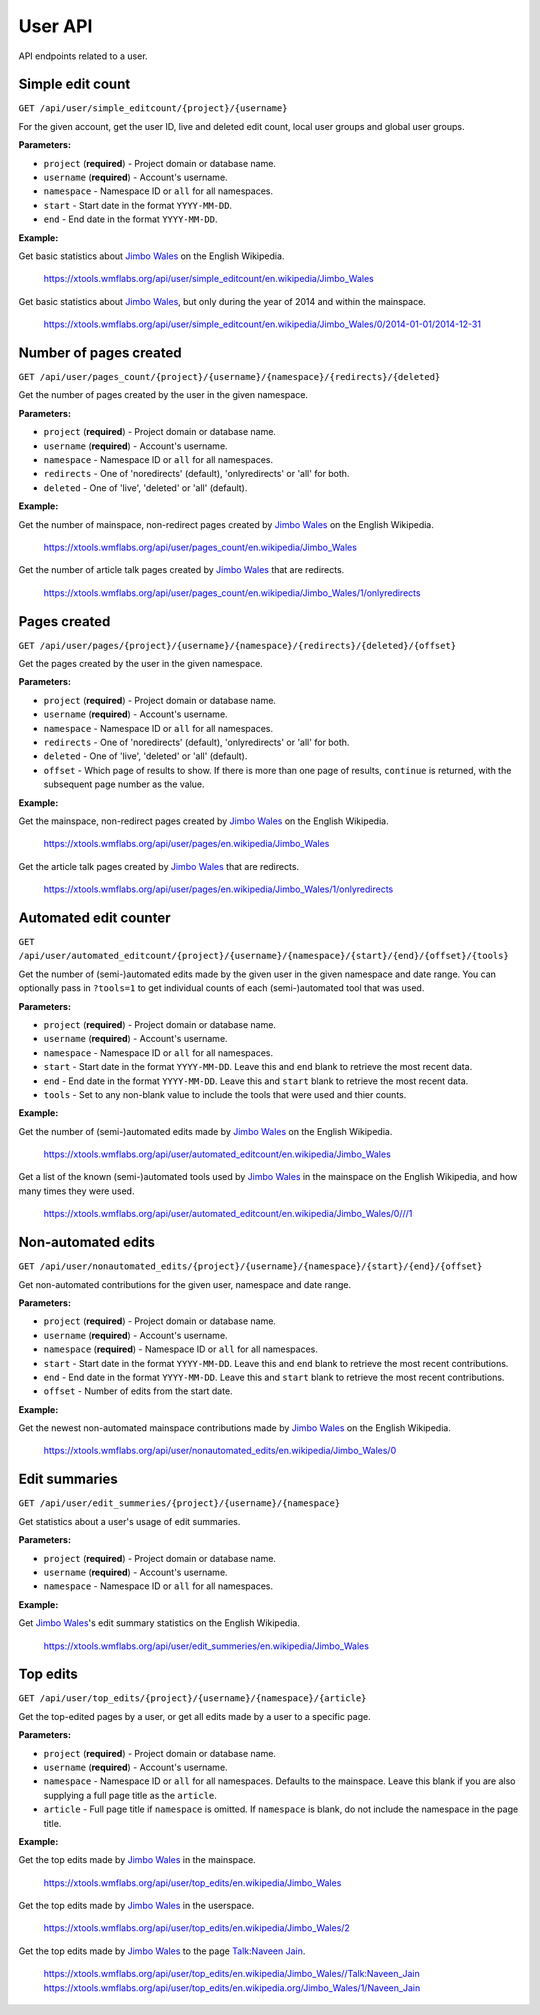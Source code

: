 .. _user:

########
User API
########

API endpoints related to a user.

Simple edit count
=================
``GET /api/user/simple_editcount/{project}/{username}``

For the given account, get the user ID, live and deleted edit count,
local user groups and global user groups.

**Parameters:**

* ``project`` (**required**) - Project domain or database name.
* ``username`` (**required**) - Account's username.
* ``namespace`` - Namespace ID or ``all`` for all namespaces.
* ``start`` - Start date in the format ``YYYY-MM-DD``.
* ``end`` - End date in the format ``YYYY-MM-DD``.

**Example:**

Get basic statistics about `Jimbo Wales <https://en.wikipedia.org/wiki/User:Jimbo_Wales>`_ on the English Wikipedia.

    https://xtools.wmflabs.org/api/user/simple_editcount/en.wikipedia/Jimbo_Wales

Get basic statistics about `Jimbo Wales <https://en.wikipedia.org/wiki/User:Jimbo_Wales>`_, but only during
the year of 2014 and within the mainspace.

    https://xtools.wmflabs.org/api/user/simple_editcount/en.wikipedia/Jimbo_Wales/0/2014-01-01/2014-12-31

Number of pages created
=======================
``GET /api/user/pages_count/{project}/{username}/{namespace}/{redirects}/{deleted}``

Get the number of pages created by the user in the given namespace.

**Parameters:**

* ``project`` (**required**) - Project domain or database name.
* ``username`` (**required**) - Account's username.
* ``namespace`` - Namespace ID or ``all`` for all namespaces.
* ``redirects`` - One of 'noredirects' (default), 'onlyredirects' or 'all' for both.
* ``deleted`` - One of 'live', 'deleted' or 'all' (default).

**Example:**

Get the number of mainspace, non-redirect pages created by `Jimbo Wales <https://en.wikipedia.org/wiki/User:Jimbo_Wales>`_ on the English Wikipedia.

    https://xtools.wmflabs.org/api/user/pages_count/en.wikipedia/Jimbo_Wales

Get the number of article talk pages created by `Jimbo Wales <https://en.wikipedia.org/wiki/User:Jimbo_Wales>`_ that are redirects.

    https://xtools.wmflabs.org/api/user/pages_count/en.wikipedia/Jimbo_Wales/1/onlyredirects

Pages created
=============
``GET /api/user/pages/{project}/{username}/{namespace}/{redirects}/{deleted}/{offset}``

Get the pages created by the user in the given namespace.

**Parameters:**

* ``project`` (**required**) - Project domain or database name.
* ``username`` (**required**) - Account's username.
* ``namespace`` - Namespace ID or ``all`` for all namespaces.
* ``redirects`` - One of 'noredirects' (default), 'onlyredirects' or 'all' for both.
* ``deleted`` - One of 'live', 'deleted' or 'all' (default).
* ``offset`` - Which page of results to show. If there is more than one page of results, ``continue`` is returned, with the subsequent page number as the value.

**Example:**

Get the mainspace, non-redirect pages created by `Jimbo Wales <https://en.wikipedia.org/wiki/User:Jimbo_Wales>`_ on the English Wikipedia.

    https://xtools.wmflabs.org/api/user/pages/en.wikipedia/Jimbo_Wales

Get the article talk pages created by `Jimbo Wales <https://en.wikipedia.org/wiki/User:Jimbo_Wales>`_ that are redirects.

    https://xtools.wmflabs.org/api/user/pages/en.wikipedia/Jimbo_Wales/1/onlyredirects

Automated edit counter
======================
``GET /api/user/automated_editcount/{project}/{username}/{namespace}/{start}/{end}/{offset}/{tools}``

Get the number of (semi-)automated edits made by the given user in the given namespace and date range.
You can optionally pass in ``?tools=1`` to get individual counts of each (semi-)automated tool that was used.

**Parameters:**

* ``project`` (**required**) - Project domain or database name.
* ``username`` (**required**) - Account's username.
* ``namespace`` - Namespace ID or ``all`` for all namespaces.
* ``start`` - Start date in the format ``YYYY-MM-DD``. Leave this and ``end`` blank to retrieve the most recent data.
* ``end`` - End date in the format ``YYYY-MM-DD``. Leave this and ``start`` blank to retrieve the most recent data.
* ``tools`` - Set to any non-blank value to include the tools that were used and thier counts.

**Example:**

Get the number of (semi-)automated edits made by `Jimbo Wales <https://en.wikipedia.org/wiki/User:Jimbo_Wales>`_ on the English Wikipedia.

    https://xtools.wmflabs.org/api/user/automated_editcount/en.wikipedia/Jimbo_Wales

Get a list of the known (semi-)automated tools used by `Jimbo Wales <https://en.wikipedia.org/wiki/User:Jimbo_Wales>`_ in the mainspace on the English Wikipedia, and how many times they were used.

    https://xtools.wmflabs.org/api/user/automated_editcount/en.wikipedia/Jimbo_Wales/0///1

Non-automated edits
===================
``GET /api/user/nonautomated_edits/{project}/{username}/{namespace}/{start}/{end}/{offset}``

Get non-automated contributions for the given user, namespace and date range.

**Parameters:**

* ``project`` (**required**) - Project domain or database name.
* ``username`` (**required**) - Account's username.
* ``namespace`` (**required**) - Namespace ID or  ``all`` for all namespaces.
* ``start`` - Start date in the format ``YYYY-MM-DD``. Leave this and ``end`` blank to retrieve the most recent contributions.
* ``end`` - End date in the format ``YYYY-MM-DD``. Leave this and ``start`` blank to retrieve the most recent contributions.
* ``offset`` - Number of edits from the start date.

**Example:**

Get the newest non-automated mainspace contributions made by `Jimbo Wales <https://en.wikipedia.org/wiki/User:Jimbo_Wales>`_ on the English Wikipedia.

    https://xtools.wmflabs.org/api/user/nonautomated_edits/en.wikipedia/Jimbo_Wales/0

Edit summaries
==============
``GET /api/user/edit_summeries/{project}/{username}/{namespace}``

Get statistics about a user's usage of edit summaries.

**Parameters:**

* ``project`` (**required**) - Project domain or database name.
* ``username`` (**required**) - Account's username.
* ``namespace`` - Namespace ID or ``all`` for all namespaces.

**Example:**

Get `Jimbo Wales <https://en.wikipedia.org/wiki/User:Jimbo_Wales>`_'s edit summary statistics on the English Wikipedia.

    https://xtools.wmflabs.org/api/user/edit_summeries/en.wikipedia/Jimbo_Wales

Top edits
=========
``GET /api/user/top_edits/{project}/{username}/{namespace}/{article}``

Get the top-edited pages by a user, or get all edits made by a user to a specific page.

**Parameters:**

* ``project`` (**required**) - Project domain or database name.
* ``username`` (**required**) - Account's username.
* ``namespace`` - Namespace ID or ``all`` for all namespaces. Defaults to the mainspace. Leave this blank if you are also supplying a full page title as the ``article``.
* ``article`` - Full page title if ``namespace`` is omitted. If ``namespace`` is blank, do not include the namespace in the page title.

**Example:**

Get the top edits made by `Jimbo Wales <https://en.wikipedia.org/wiki/User:Jimbo_Wales>`_ in the mainspace.

    https://xtools.wmflabs.org/api/user/top_edits/en.wikipedia/Jimbo_Wales

Get the top edits made by `Jimbo Wales <https://en.wikipedia.org/wiki/User:Jimbo_Wales>`_ in the userspace.

    https://xtools.wmflabs.org/api/user/top_edits/en.wikipedia/Jimbo_Wales/2

Get the top edits made by `Jimbo Wales <https://en.wikipedia.org/wiki/User:Jimbo_Wales>`_ to the page `Talk:Naveen Jain <https://en.wikipedia.org/wiki/Talk:Naveen_Jain>`_.

    https://xtools.wmflabs.org/api/user/top_edits/en.wikipedia/Jimbo_Wales//Talk:Naveen_Jain
    https://xtools.wmflabs.org/api/user/top_edits/en.wikipedia.org/Jimbo_Wales/1/Naveen_Jain
